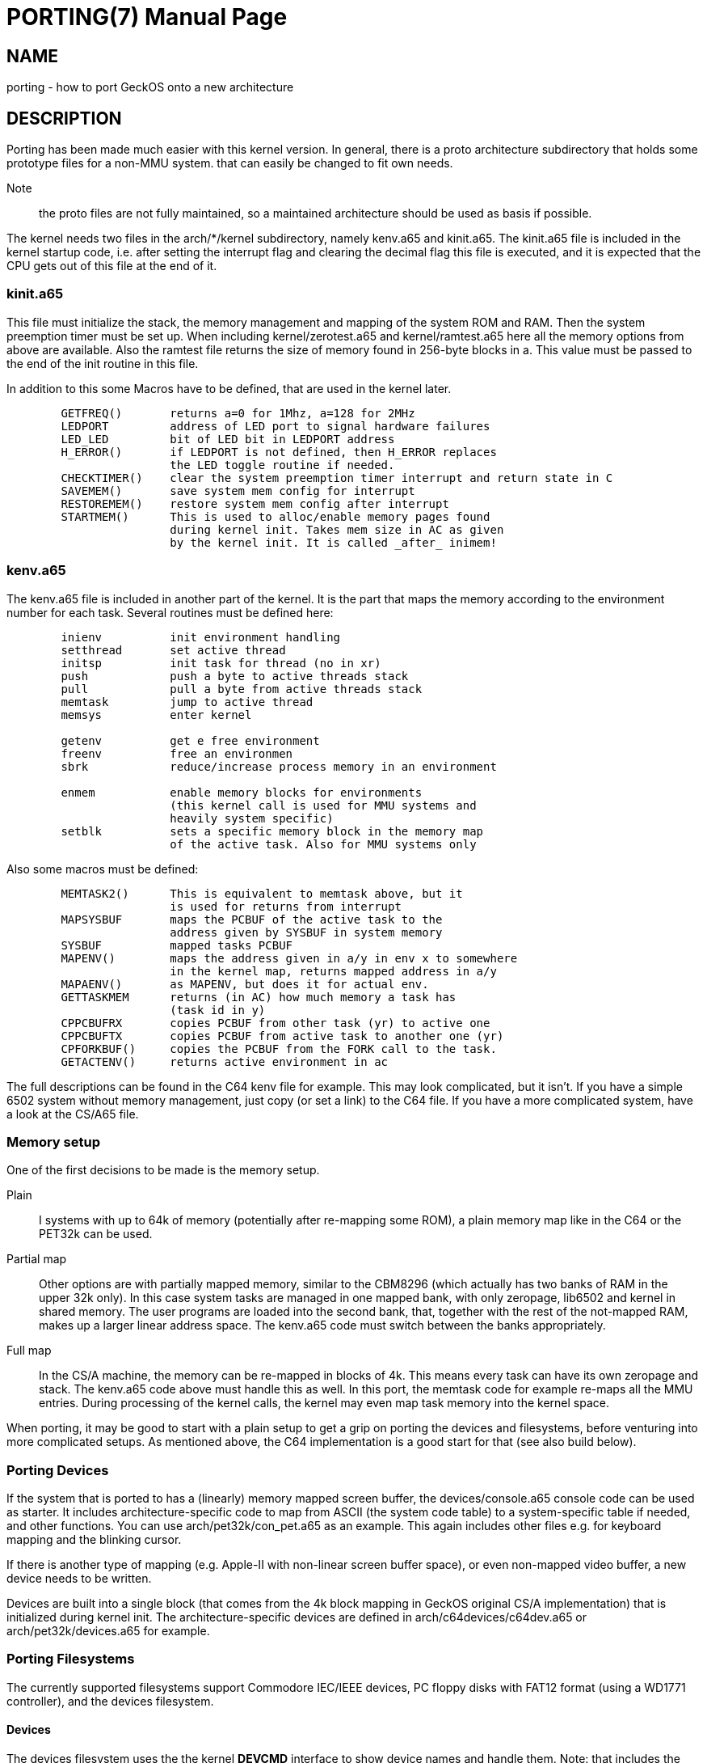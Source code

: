 
= PORTING(7)
:doctype: manpage

== NAME
porting - how to port GeckOS onto a new architecture

== DESCRIPTION
Porting has been made much easier with this kernel version. In general, there is a proto architecture subdirectory that holds some prototype files for a non-MMU system. that can easily be changed to fit own needs.

Note:: the proto files are not fully maintained, so a maintained architecture should be used as basis if possible. 

The kernel needs two files in the arch/*/kernel subdirectory, namely kenv.a65 and kinit.a65. The kinit.a65 file is included in the kernel startup code, i.e. after setting the interrupt flag and clearing the decimal flag this file is executed, and it is expected that the CPU gets out of this file at the end of it.

=== kinit.a65
This file must initialize the stack, the memory management and mapping of the system ROM and RAM. Then the system preemption timer must be set up. When including kernel/zerotest.a65 and kernel/ramtest.a65 here all the memory options from above are available. Also the ramtest file returns the size of memory found in 256-byte blocks in a. This value must be passed to the end of the init routine in this file.

In addition to this some Macros have to be defined, that are used in the kernel later. 

----
  	GETFREQ()	returns a=0 for 1Mhz, a=128 for 2MHz
  	LEDPORT		address of LED port to signal hardware failures
  	LED_LED		bit of LED bit in LEDPORT address
  	H_ERROR()	if LEDPORT is not defined, then H_ERROR replaces
    	                the LED toggle routine if needed.
  	CHECKTIMER()	clear the system preemption timer interrupt and return state in C
  	SAVEMEM()	save system mem config for interrupt
  	RESTOREMEM()	restore system mem config after interrupt
  	STARTMEM()	This is used to alloc/enable memory pages found
     	                during kernel init. Takes mem size in AC as given
   	                by the kernel init. It is called _after_ inimem!

----

=== kenv.a65
The kenv.a65 file is included in another part of the kernel. It is the part that maps the memory according to the environment number for each task. Several routines must be defined here: 

----
	inienv		init environment handling
	setthread	set active thread
	initsp		init task for thread (no in xr)
	push		push a byte to active threads stack 
	pull		pull a byte from active threads stack
	memtask		jump to active thread
	memsys		enter kernel

	getenv		get e free environment
	freenv		free an environmen
	sbrk		reduce/increase process memory in an environment

	enmem		enable memory blocks for environments
			(this kernel call is used for MMU systems and
			heavily system specific)
	setblk		sets a specific memory block in the memory map	
			of the active task. Also for MMU systems only

----
Also some macros must be defined:

----
	MEMTASK2()	This is equivalent to memtask above, but it
			is used for returns from interrupt
	MAPSYSBUF	maps the PCBUF of the active task to the
			address given by SYSBUF in system memory
	SYSBUF		mapped tasks PCBUF
	MAPENV()	maps the address given in a/y in env x to somewhere
			in the kernel map, returns mapped address in a/y
	MAPAENV()	as MAPENV, but does it for actual env.
	GETTASKMEM	returns (in AC) how much memory a task has
			(task id in y)
	CPPCBUFRX	copies PCBUF from other task (yr) to active one
	CPPCBUFTX	copies PCBUF from active task to another one (yr)
	CPFORKBUF()	copies the PCBUF from the FORK call to the task.
	GETACTENV()	returns active environment in ac
----
The full descriptions can be found in the C64 kenv file for example. This may look complicated, but it isn't. If you have a simple 6502 system without memory management, just copy (or set a link) to the C64 file. If you have a more complicated system, have a look at the CS/A65 file. 

=== Memory setup

One of the first decisions to be made is the memory setup. 

Plain:: 
	I systems with up to 64k of memory (potentially after re-mapping some ROM), a plain memory map like in the C64 or the PET32k can be used. 

Partial map:: 
	Other options are with partially mapped memory, similar to the CBM8296 (which actually has two banks of RAM in the upper 32k only). 
	In this case system tasks are managed in one mapped bank, with only zeropage, lib6502 and kernel in shared memory. The user programs are loaded into the second bank, that, together with the rest of the not-mapped RAM, makes 
	up a larger linear address space. The kenv.a65 code must switch between the banks appropriately.

Full map::
	In the CS/A machine, the memory can be re-mapped in blocks of 4k. This means every task can have its own zeropage and stack. The kenv.a65 code above must handle this as well. 
	In this port, the memtask code for example re-maps all the MMU entries. During processing of the kernel calls, the kernel may even map task memory into the kernel space.

When porting, it may be good to start with a plain setup to get a grip on porting the devices and filesystems, before venturing into more complicated setups. As mentioned above, the C64 implementation is a good start for that (see also build below).

=== Porting Devices

If the system that is ported to has a (linearly) memory mapped screen buffer, the devices/console.a65 console code can be used as starter. It includes architecture-specific code to map from ASCII (the system code table) to a
system-specific table if needed, and other functions. You can use arch/pet32k/con_pet.a65 as an example. This again includes other files e.g. for keyboard mapping and the blinking cursor.

If there is another type of mapping (e.g. Apple-II with non-linear screen buffer space), or even non-mapped video buffer, a new device needs to be written.

Devices are built into a single block (that comes from the 4k block mapping in GeckOS original CS/A implementation) that is initialized during kernel init. The architecture-specific devices are defined in arch/c64devices/c64dev.a65 or arch/pet32k/devices.a65 for example. 

=== Porting Filesystems

The currently supported filesystems support Commodore IEC/IEEE devices, PC floppy disks with FAT12 format (using a WD1771 controller), and the devices filesystem.

==== Devices

The devices filesystem uses the the kernel *DEVCMD* interface to show device names and handle them. Note: that includes the mapping between device names and numbers. So, this should be relatively generic. On the other hand, if *FSDEV_NOROM* is not set, it also shows the content of the init ROM and allows to access its content. 

Note:: The init ROM access will probably be replaced at some point, so it is recommended to just use *FSDEV_NOROM*.

==== Storage

Depending on the target architecture, the filesystem code needs to be re-writting, if none of the existing code can be re-used.

To implement a new filesystem driver, the API described in include/fdefs.a65 needs to be implemented. Existing filesystems could be used as reference, but note that the codebase is very old and messy.

=== Setting up the build process

Three main components need to be loaded into the target system:

* The kernel
* lib6502
* init ROM

The kernel provides the entry points into the system by providing the *OSA2KERNEL* API. The lib6502 provides the lib6502 calls by providing the *LIB6502* API. 
Note that the kernel and the lib6502 are re-entrant and only need to be in memory once, even if used in multiple tasks.

The Init ROM contains all the extra code to be executed. The first block typically are the devices, then the *init* program and the *fsdev* filesystem. After that come further filesystems and other programs to be started without access to storage. Each ROM entry has a type attached. The kernel starts types PK_DEV and PK_INIT. This is typically only the device block and the *init* program. 

The *init* program then scans the init ROM again, and starts the other tasks (like *PK_PRG*, or *PK_FS* filesystems). For this, the *init* program needs to "see" the init ROM in its memory mapping. Note, that *init* already uses *lib6502*.

In a plain setting, where no memory mapping is involved, all three items can be combined into a single binary, as is the case in the C64 or PET32k architectures. 
Typically a *rom.o65* is produced that is relocated to the target address, loaded into memory in one blob, potentially re-located by a loader, and then started by calling the KERNEL's *RESET* entry.
During relocation it must be ensured that the three segments - text, data, bss - do not overlap, by adjusting the options to *reloc65*.
During the build, the kernel and lib6502 APIs may be located anywhere, but the lib6502 loader automatically relocates the calls from any binary by using the *OSA2KERNEL* and *LIB6502* to the correct address that is "baked into" the lib6502 code.

Note:: for the ROM build the .data segment is not initialized!

In other settings, three binaries for kernel, lib6502, and init ROM can be produced separately, but must be controlled from the build process (Makefile). For example the *OSA2KERNEL* and *LIB6502* addresses should be defined and given to the build using the "-D" option to *xa65*. These can then be loaded separately into memory, moved, and then started by a loader as can be see in the *cbm8x96* architecture.

== SEE ALSO
link:embedded.7.adoc[embedded(7)],
link:mmu.7.adoc[mmu(7)],
link:nommu.7.adoc[nommu(7)],
link:c64.p.adoc[c64(p)]
link:cbm8x96.p.adoc[cbm8x96(p)]
link:kernel/DEVCMD.2.adoc[DEVCMD(p)]

== AUTHOR
Written by André Fachat.

== REPORTING BUGS
Please report bugs at https://github.com/fachat/GeckOS-V2/issues

